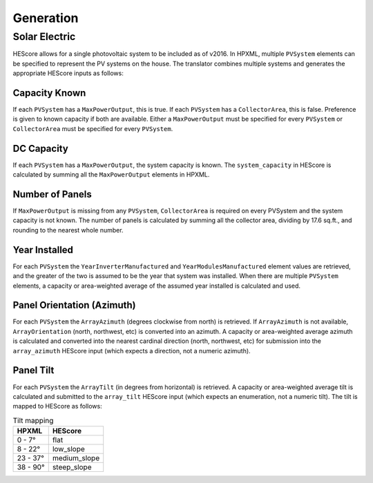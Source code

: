 Generation
##########

Solar Electric
**************

HEScore allows for a single photovoltaic system to be included as of v2016.
In HPXML, multiple ``PVSystem`` elements can be specified to represent the PV systems on the house.
The translator combines multiple systems and generates the appropriate HEScore inputs as follows:

Capacity Known
==============

If each ``PVSystem`` has a ``MaxPowerOutput``, this is true.
If each ``PVSystem`` has a ``CollectorArea``, this is false.
Preference is given to known capacity if both are available.
Either a ``MaxPowerOutput`` must be specified for every ``PVSystem``
or ``CollectorArea`` must be specified for every ``PVSystem``.

DC Capacity
===========

If each ``PVSystem`` has a ``MaxPowerOutput``, the system capacity is known.
The ``system_capacity`` in HEScore is calculated by summing all the ``MaxPowerOutput`` elements in HPXML.

Number of Panels
================

If ``MaxPowerOutput`` is missing from any ``PVSystem``,
``CollectorArea`` is required on every PVSystem and the system capacity is not known.
The number of panels is calculated by summing all the collector area, dividing by 17.6 sq.ft.,
and rounding to the nearest whole number.

Year Installed
==============

For each ``PVSystem`` the ``YearInverterManufactured`` and ``YearModulesManufactured`` element values are retrieved,
and the greater of the two is assumed to be the year that system was installed.
When there are multiple ``PVSystem`` elements, a capacity or area-weighted average of the assumed year installed
is calculated and used.

Panel Orientation (Azimuth)
===========================

For each ``PVSystem`` the ``ArrayAzimuth`` (degrees clockwise from north) is retrieved.
If ``ArrayAzimuth`` is not available, ``ArrayOrientation`` (north, northwest, etc) is converted into an azimuth.
A capacity or area-weighted average azimuth is calculated and converted into the nearest cardinal direction
(north, northwest, etc) for submission into the ``array_azimuth`` HEScore input (which expects a direction,
not a numeric azimuth).

Panel Tilt
==========
For each ``PVSystem`` the ``ArrayTilt`` (in degrees from horizontal) is retrieved.
A capacity or area-weighted average tilt is calculated and submitted to the ``array_tilt`` HEScore input
(which expects an enumeration, not a numeric tilt).
The tilt is mapped to HEScore as follows:

.. table:: Tilt mapping

   =====================  ================
   HPXML                  HEScore 
   =====================  ================
   0 - 7°                 flat
   8 - 22°                low_slope
   23 - 37°               medium_slope
   38 - 90°               steep_slope
   =====================  ================  
